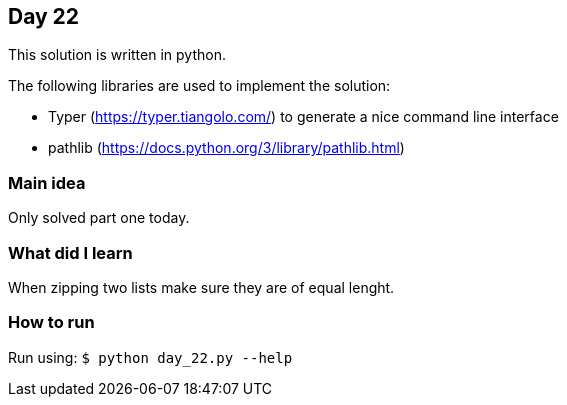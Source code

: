 == Day 22

This solution is written in python.

The following libraries are used to implement the solution:

* Typer (https://typer.tiangolo.com/) to generate a nice command line interface
* pathlib (https://docs.python.org/3/library/pathlib.html)

=== Main idea

Only solved part one today.


=== What did I learn

When zipping two lists make sure they are of equal lenght.

=== How to run

Run using:
`$ python day_22.py --help`
